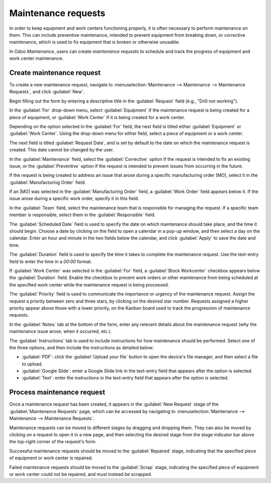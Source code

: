 ====================
Maintenance requests
====================

.. |MO| replace:: :abbr:`MO (Manufacturing Order)`

In order to keep equipment and work centers functioning properly, it is often necessary to perform
maintenance on them. This can include preventive maintenance, intended to prevent equipment from
breaking down, or corrective maintenance, which is used to fix equipment that is broken or otherwise
unusable.

In Odoo *Maintenance*, users can create *maintenance requests* to schedule and track the progress of
equipment and work center maintenance.

Create maintenance request
==========================

To create a new maintenance request, navigate to :menuselection:`Maintenance --> Maintenance -->
Maintenance Requests`, and click :guilabel:`New`.

Begin filling out the form by entering a descriptive title in the :guilabel:`Request` field (e.g.,
"Drill not working").

In the :guilabel:`For` drop-down menu, select :guilabel:`Equipment` if the maintenance request is
being created for a piece of equipment, or :guilabel:`Work Center` if it is being created for a work
center.

Depending on the option selected in the :guilabel:`For` field, the next field is titled either
:guilabel:`Equipment` or :guilabel:`Work Center`. Using the drop-down menu for either field, select
a piece of equipment or a work center.

The next field is titled :guilabel:`Request Date`, and is set by default to the date on which the
maintenance request is created. This date cannot be changed by the user.

In the :guilabel:`Maintenance` field, select the :guilabel:`Corrective` option if the request is
intended to fix an existing issue, or the :guilabel:`Preventive` option if the request is intended
to prevent issues from occurring in the future.

If the request is being created to address an issue that arose during a specific manufacturing order
(MO), select it in the :guilabel:`Manufacturing Order` field.

If an |MO| was selected in the :guilabel:`Manufacturing Order` field, a :guilabel:`Work Order` field
appears below it. If the issue arose during a specific work order, specify it in this field.

In the :guilabel:`Team` field, select the maintenance team that is responsible for managing the
request. If a specific team member is responsible, select them in the :guilabel:`Responsible` field.

The :guilabel:`Scheduled Date` field is used to specify the date on which maintenance should take
place, and the time it should begin. Choose a date by clicking on the field to open a calendar in a
pop-up window, and then select a day on the calendar. Enter an hour and minute in the two fields
below the calendar, and click :guilabel:`Apply` to save the date and time.

The :guilabel:`Duration` field is used to specify the time it takes to complete the maintenance
request. Use the text-entry field to enter the time in a `00:00` format.

If :guilabel:`Work Center` was selected in the :guilabel:`For` field, a :guilabel:`Block Workcenter`
checkbox appears below the :guilabel:`Duration` field. Enable the checkbox to prevent work orders or
other maintenance from being scheduled at the specified work center while the maintenance request is
being processed.

The :guilabel:`Priority` field is used to communicate the importance or urgency of the maintenance
request. Assign the request a priority between zero and three stars, by clicking on the desired star
number. Requests assigned a higher priority appear above those with a lower priority, on the Kanban
board used to track the progression of maintenance requests.

In the :guilabel:`Notes` tab at the bottom of the form, enter any relevant details about the
maintenance request (why the maintenance issue arose, when it occurred, etc.).

The :guilabel:`Instructions` tab is used to include instructions for how maintenance should be
performed. Select one of the three options, and then include the instructions as detailed below:

- :guilabel:`PDF`: click the :guilabel:`Upload your file` button to open the device's file manager,
  and then select a file to upload.
- :guilabel:`Google Slide`: enter a Google Slide link in the text-entry field that appears after the
  option is selected.
- :guilabel:`Text`: enter the instructions in the text-entry field that appears after the option is
  selected.

.. image:: maintenance_requests/request-form.png
   :align: center
   :alt: A maintenance request form filled out for a piece of equipment.

Process maintenance request
===========================

Once a maintenance request has been created, it appears in the :guilabel:`New Request` stage of the
:guilabel:`Maintenance Requests` page, which can be accessed by navigating to
:menuselection:`Maintenance --> Maintenance --> Maintenance Requests`.

Maintenance requests can be moved to different stages by dragging and dropping them. They can also
be moved by clicking on a request to open it in a new page, and then selecting the desired stage
from the stage indicator bar above the top-right corner of the request's form.

Successful maintenance requests should be moved to the :guilabel:`Repaired` stage, indicating that
the specified piece of equipment or work center is repaired.

Failed maintenance requests should be moved to the :guilabel:`Scrap` stage, indicating the specified
piece of equipment or work center could not be repaired, and must instead be scrapped.
